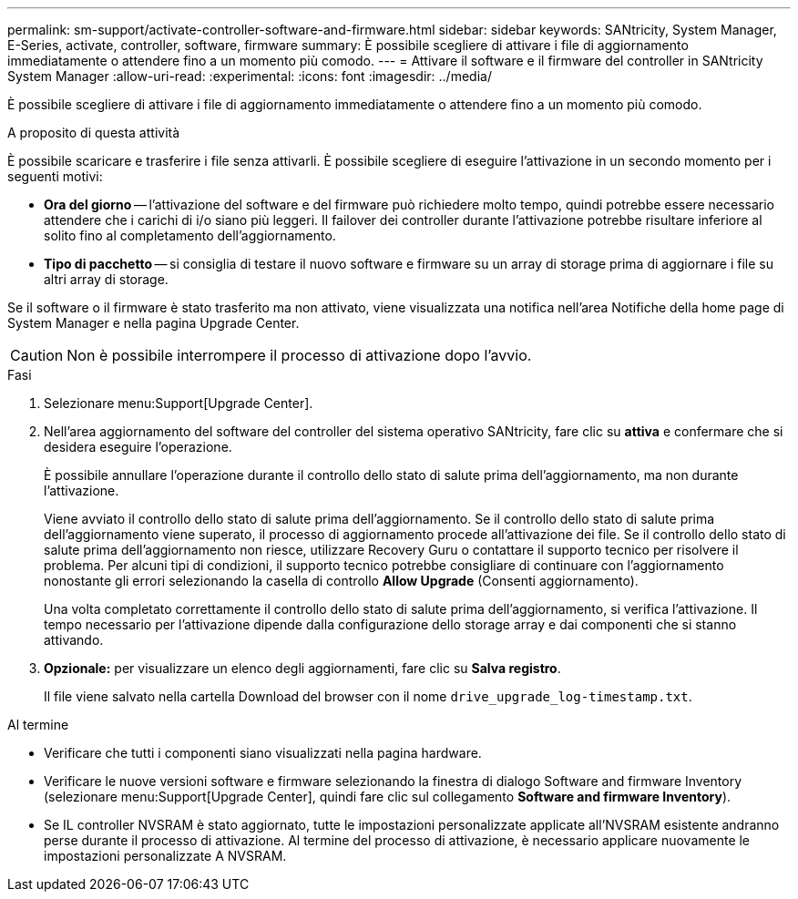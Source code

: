 ---
permalink: sm-support/activate-controller-software-and-firmware.html 
sidebar: sidebar 
keywords: SANtricity, System Manager, E-Series, activate, controller, software, firmware 
summary: È possibile scegliere di attivare i file di aggiornamento immediatamente o attendere fino a un momento più comodo. 
---
= Attivare il software e il firmware del controller in SANtricity System Manager
:allow-uri-read: 
:experimental: 
:icons: font
:imagesdir: ../media/


[role="lead"]
È possibile scegliere di attivare i file di aggiornamento immediatamente o attendere fino a un momento più comodo.

.A proposito di questa attività
È possibile scaricare e trasferire i file senza attivarli. È possibile scegliere di eseguire l'attivazione in un secondo momento per i seguenti motivi:

* *Ora del giorno* -- l'attivazione del software e del firmware può richiedere molto tempo, quindi potrebbe essere necessario attendere che i carichi di i/o siano più leggeri. Il failover dei controller durante l'attivazione potrebbe risultare inferiore al solito fino al completamento dell'aggiornamento.
* *Tipo di pacchetto* -- si consiglia di testare il nuovo software e firmware su un array di storage prima di aggiornare i file su altri array di storage.


Se il software o il firmware è stato trasferito ma non attivato, viene visualizzata una notifica nell'area Notifiche della home page di System Manager e nella pagina Upgrade Center.

[CAUTION]
====
Non è possibile interrompere il processo di attivazione dopo l'avvio.

====
.Fasi
. Selezionare menu:Support[Upgrade Center].
. Nell'area aggiornamento del software del controller del sistema operativo SANtricity, fare clic su *attiva* e confermare che si desidera eseguire l'operazione.
+
È possibile annullare l'operazione durante il controllo dello stato di salute prima dell'aggiornamento, ma non durante l'attivazione.

+
Viene avviato il controllo dello stato di salute prima dell'aggiornamento. Se il controllo dello stato di salute prima dell'aggiornamento viene superato, il processo di aggiornamento procede all'attivazione dei file. Se il controllo dello stato di salute prima dell'aggiornamento non riesce, utilizzare Recovery Guru o contattare il supporto tecnico per risolvere il problema. Per alcuni tipi di condizioni, il supporto tecnico potrebbe consigliare di continuare con l'aggiornamento nonostante gli errori selezionando la casella di controllo *Allow Upgrade* (Consenti aggiornamento).

+
Una volta completato correttamente il controllo dello stato di salute prima dell'aggiornamento, si verifica l'attivazione. Il tempo necessario per l'attivazione dipende dalla configurazione dello storage array e dai componenti che si stanno attivando.

. *Opzionale:* per visualizzare un elenco degli aggiornamenti, fare clic su *Salva registro*.
+
Il file viene salvato nella cartella Download del browser con il nome `drive_upgrade_log-timestamp.txt`.



.Al termine
* Verificare che tutti i componenti siano visualizzati nella pagina hardware.
* Verificare le nuove versioni software e firmware selezionando la finestra di dialogo Software and firmware Inventory (selezionare menu:Support[Upgrade Center], quindi fare clic sul collegamento *Software and firmware Inventory*).
* Se IL controller NVSRAM è stato aggiornato, tutte le impostazioni personalizzate applicate all'NVSRAM esistente andranno perse durante il processo di attivazione. Al termine del processo di attivazione, è necessario applicare nuovamente le impostazioni personalizzate A NVSRAM.

